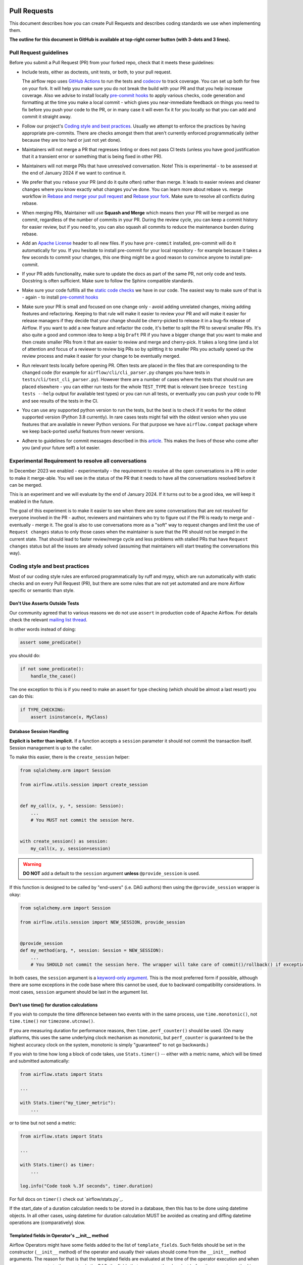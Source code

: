 
 .. Licensed to the Apache Software Foundation (ASF) under one
    or more contributor license agreements.  See the NOTICE file
    distributed with this work for additional information
    regarding copyright ownership.  The ASF licenses this file
    to you under the Apache License, Version 2.0 (the
    "License"); you may not use this file except in compliance
    with the License.  You may obtain a copy of the License at

 ..   http://www.apache.org/licenses/LICENSE-2.0

 .. Unless required by applicable law or agreed to in writing,
    software distributed under the License is distributed on an
    "AS IS" BASIS, WITHOUT WARRANTIES OR CONDITIONS OF ANY
    KIND, either express or implied.  See the License for the
    specific language governing permissions and limitations
    under the License.

Pull Requests
=============

This document describes how you can create Pull Requests and describes coding standards we use when
implementing them.

**The outline for this document in GitHub is available at top-right corner button (with 3-dots and 3 lines).**

Pull Request guidelines
-----------------------

Before you submit a Pull Request (PR) from your forked repo, check that it meets
these guidelines:

-   Include tests, either as doctests, unit tests, or both, to your pull request.

    The airflow repo uses `GitHub Actions <https://help.github.com/en/actions>`__ to
    run the tests and `codecov <https://codecov.io/gh/apache/airflow>`__ to track
    coverage. You can set up both for free on your fork. It will help you make sure you do not
    break the build with your PR and that you help increase coverage.
    Also we advise to install locally `pre-commit hooks <08_static_code_checks.rst#pre-commit-hooks>`__ to
    apply various checks, code generation and formatting at the time you make a local commit - which
    gives you near-immediate feedback on things you need to fix before you push your code to the PR, or in
    many case it will even fix it for you locally so that you can add and commit it straight away.

-   Follow our project's `Coding style and best practices`_. Usually we attempt to enforce the practices by
    having appropriate pre-commits. There are checks amongst them that aren't currently enforced
    programmatically (either because they are too hard or just not yet done).

-   Maintainers will not merge a PR that regresses linting or does not pass CI tests (unless you have good
    justification that it a transient error or something that is being fixed in other PR).

-   Maintainers will not merge PRs that have unresolved conversation. Note! This is experimental - to be
    assessed at the end of January 2024 if we want to continue it.

-   We prefer that you ``rebase`` your PR (and do it quite often) rather than merge. It leads to
    easier reviews and cleaner changes where you know exactly what changes you've done. You can learn more
    about rebase vs. merge workflow in `Rebase and merge your pull request <https://github.blog/2016-09-26-rebase-and-merge-pull-requests/>`__
    and `Rebase your fork <http://stackoverflow.com/a/7244456/1110993>`__. Make sure to resolve all conflicts
    during rebase.

-   When merging PRs, Maintainer will use **Squash and Merge** which means then your PR will be merged as one
    commit, regardless of the number of commits in your PR. During the review cycle, you can keep a commit
    history for easier review, but if you need to, you can also squash all commits to reduce the
    maintenance burden during rebase.

-   Add an `Apache License <http://www.apache.org/legal/src-headers.html>`__ header to all new files. If you
    have ``pre-commit`` installed, pre-commit will do it automatically for you. If you hesitate to install
    pre-commit for your local repository - for example because it takes a few seconds to commit your changes,
    this one thing might be a good reason to convince anyone to install pre-commit.

-   If your PR adds functionality, make sure to update the docs as part of the same PR, not only
    code and tests. Docstring is often sufficient. Make sure to follow the Sphinx compatible standards.

-   Make sure your code fulfills all the
    `static code checks <08_static_code_checks.rst#static-code-checks>`__ we have in our code. The easiest way
    to make sure of that is - again - to install `pre-commit hooks <08_static_code_checks.rst#pre-commit-hooks>`__

-   Make sure your PR is small and focused on one change only - avoid adding unrelated changes, mixing
    adding features and refactoring. Keeping to that rule will make it easier to review your PR and will make
    it easier for release managers if they decide that your change should be cherry-picked to release it in a
    bug-fix release of Airflow. If you want to add a new feature and refactor the code, it's better to split the
    PR to several smaller PRs. It's also quite a good and common idea to keep a big ``Draft`` PR if you have
    a bigger change that you want to make and then create smaller PRs from it that are easier to review and
    merge and cherry-pick. It takes a long time (and a lot of attention and focus of a reviewer to review
    big PRs so by splitting it to smaller PRs you actually speed up the review process and make it easier
    for your change to be eventually merged.

-   Run relevant tests locally before opening PR. Often tests are placed in the files that are corresponding
    to the changed code (for example for ``airflow/cli/cli_parser.py`` changes you have tests in
    ``tests/cli/test_cli_parser.py``). However there are a number of cases where the tests that should run
    are placed elsewhere - you can either run tests for the whole ``TEST_TYPE`` that is relevant (see
    ``breeze testing tests --help`` output for available test types) or you can run all tests, or eventually
    you can push your code to PR and see results of the tests in the CI.

-   You can use any supported python version to run the tests, but the best is to check
    if it works for the oldest supported version (Python 3.8 currently). In rare cases
    tests might fail with the oldest version when you use features that are available in newer Python
    versions. For that purpose we have ``airflow.compat`` package where we keep back-ported
    useful features from newer versions.

-   Adhere to guidelines for commit messages described in this `article <https://cbea.ms/git-commit/>`__.
    This makes the lives of those who come after you (and your future self) a lot easier.

Experimental Requirement to resolve all conversations
-----------------------------------------------------

In December 2023 we enabled - experimentally - the requirement to resolve all the open conversations in a
PR in order to make it merge-able. You will see in the status of the PR that it needs to have all the
conversations resolved before it can be merged.

This is an experiment and we will evaluate by the end of January 2024. If it turns out to be a good idea,
we will keep it enabled in the future.

The goal of this experiment is to make it easier to see when there are some conversations that are not
resolved for everyone involved in the PR - author, reviewers and maintainers who try to figure out if
the PR is ready to merge and - eventually - merge it. The goal is also to use conversations more as a "soft" way
to request changes and limit the use of ``Request changes`` status to only those cases when the maintainer
is sure that the PR should not be merged in the current state. That should lead to faster review/merge
cycle and less problems with stalled PRs that have ``Request changes`` status but all the issues are
already solved (assuming that maintainers will start treating the conversations this way).

.. _coding_style:

Coding style and best practices
-------------------------------

Most of our coding style rules are enforced programmatically by ruff and mypy, which are run automatically
with static checks and on every Pull Request (PR), but there are some rules that are not yet automated and
are more Airflow specific or semantic than style.

Don't Use Asserts Outside Tests
...............................

Our community agreed that to various reasons we do not use ``assert`` in production code of Apache Airflow.
For details check the relevant `mailing list thread <https://lists.apache.org/thread.html/bcf2d23fcd79e21b3aac9f32914e1bf656e05ffbcb8aa282af497a2d%40%3Cdev.airflow.apache.org%3E>`_.

In other words instead of doing:

.. code-block:: python

    assert some_predicate()

you should do:

.. code-block:: python

    if not some_predicate():
        handle_the_case()

The one exception to this is if you need to make an assert for type checking (which should be almost a last resort) you can do this:

.. code-block:: python

    if TYPE_CHECKING:
        assert isinstance(x, MyClass)


Database Session Handling
.........................

**Explicit is better than implicit.** If a function accepts a ``session`` parameter it should not commit the
transaction itself. Session management is up to the caller.

To make this easier, there is the ``create_session`` helper:

.. code-block:: python

    from sqlalchemy.orm import Session

    from airflow.utils.session import create_session


    def my_call(x, y, *, session: Session):
        ...
        # You MUST not commit the session here.


    with create_session() as session:
        my_call(x, y, session=session)

.. warning::
  **DO NOT** add a default to the ``session`` argument **unless** ``@provide_session`` is used.

If this function is designed to be called by "end-users" (i.e. DAG authors) then using the ``@provide_session`` wrapper is okay:

.. code-block:: python

    from sqlalchemy.orm import Session

    from airflow.utils.session import NEW_SESSION, provide_session


    @provide_session
    def my_method(arg, *, session: Session = NEW_SESSION):
        ...
        # You SHOULD not commit the session here. The wrapper will take care of commit()/rollback() if exception

In both cases, the ``session`` argument is a `keyword-only argument`_. This is the most preferred form if
possible, although there are some exceptions in the code base where this cannot be used, due to backward
compatibility considerations. In most cases, ``session`` argument should be last in the argument list.

.. _`keyword-only argument`: https://www.python.org/dev/peps/pep-3102/


Don't use time() for duration calculations
..........................................

If you wish to compute the time difference between two events with in the same process, use
``time.monotonic()``, not ``time.time()`` nor ``timezone.utcnow()``.

If you are measuring duration for performance reasons, then ``time.perf_counter()`` should be used. (On many
platforms, this uses the same underlying clock mechanism as monotonic, but ``perf_counter`` is guaranteed to be
the highest accuracy clock on the system, monotonic is simply "guaranteed" to not go backwards.)

If you wish to time how long a block of code takes, use ``Stats.timer()`` -- either with a metric name, which
will be timed and submitted automatically:

.. code-block:: python

    from airflow.stats import Stats

    ...

    with Stats.timer("my_timer_metric"):
        ...

or to time but not send a metric:

.. code-block:: python

    from airflow.stats import Stats

    ...

    with Stats.timer() as timer:
        ...

    log.info("Code took %.3f seconds", timer.duration)

For full docs on ``timer()`` check out `airflow/stats.py`_.

If the start_date of a duration calculation needs to be stored in a database, then this has to be done using
datetime objects. In all other cases, using datetime for duration calculation MUST be avoided as creating and
diffing datetime operations are (comparatively) slow.

Templated fields in Operator's __init__ method
..............................................

Airflow Operators might have some fields added to the list of ``template_fields``. Such fields should be
set in the constructor (``__init__`` method) of the operator and usually their values should
come from the ``__init__`` method arguments. The reason for that is that the templated fields
are evaluated at the time of the operator execution and when you pass arguments to the operator
in the DAG, the fields that are set on the class just before the ``execute`` method is called
are processed through templating engine and the fields values are set to the result of applying the
templating engine to the fields (in case the field is a structure such as dict or list, the templating
engine is applied to all the values of the structure).

That's why we expect two things in case of ``template fields``:

* with a few exceptions, only self.field = field should be happening in the operator's constructor
* validation of the fields should be done in the ``execute`` method, not in the constructor because in
  the constructor, the field value might be a templated value, not the final value.

The exceptions are cases where we want to assign empty default value to a mutable field (list or dict)
or when we have a more complex structure which we want to convert into a different format (say dict or list)
but where we want to keep the original strings in the converted structure.

In such cases we can usually do something like this

.. code-block:: python

    def __init__(self, *, my_field: list[str] = None, **kwargs):
        super().__init__(**kwargs)
        my_field = my_field or []
        self.my_field = my_field

The reason for doing it is that we are working on a cleaning up our code to have
`pre-commit hook <../scripts/ci/pre_commit/validate_operators_init.py>`__
that will make sure all the cases where logic (such as validation and complex conversion)
is not done in the constructor are detected in PRs.

-----------

If you want to learn what are the options for your development environment, follow to the
`Development environments <06_development_environments.rst>`__ document.
